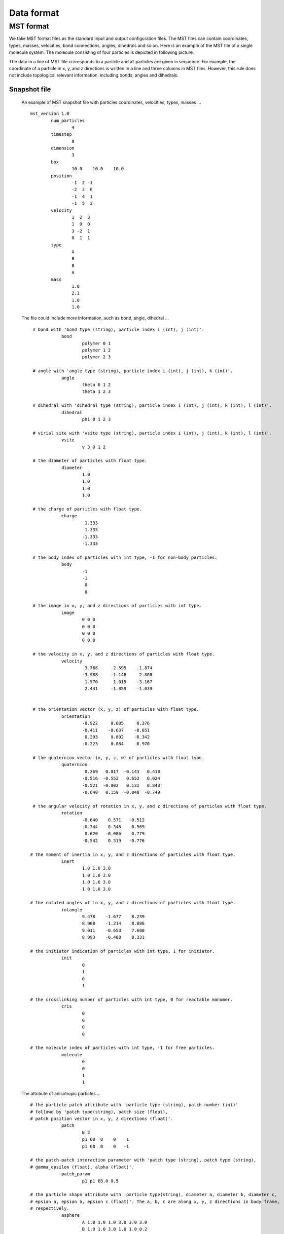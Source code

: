 Data format
===========

.. _mst-format:

MST format
----------
We take MST format files as the standard input and output configuration files. 
The MST files can contain coordinates, types, masses, velocities, bond connections, angles, dihedrals and so on.
Here is an example of the MST file of a single molecule system. The molecule consisting of four particles is depicted in following picture. 

.. image:: mst-config.png
    :width: 250 px
    :align: center
    :alt: Principle of dihedral torsion

The data in a line of MST file corresponds to a particle and all particles are given in sequence. 
For example, the coordinate of a particle in x, y, and z directions is written in a line and three columns in MST files. 
However, this rule does not include topological relevant information, including bonds, angles and dihedrals.


Snapshot file
^^^^^^^^^^^^^

   An example of MST snapshot file with particles coordinates, velocities, types, masses ... ::

	mst_version 1.0
		num_particles
			4
		timestep
			0
		dimension
			3
		box
			10.0	10.0	10.0
		position
			-1  2 -1
			-2  3  0
			-1  4  1
			-1  5  2
		velocity
			1  2  3
			1  0  0
			3 -2  1
			0  1  1
		type
			A
			B
			B
			A
		mass
			1.0
			2.1
			1.0
			1.0

   The file could include more information, such as bond, angle, dihedral ... :: 
   
     # bond with 'bond type (string), particle index i (int), j (int)'. 
		bond
			polymer 0 1
			polymer 1 2
			polymer 2 3
      
     # angle with 'angle type (string), particle index i (int), j (int), k (int)'. 	  
		angle
			theta 0 1 2
			theta 1 2 3
      
     # dihedral with 'dihedral type (string), particle index i (int), j (int), k (int), l (int)'.
		dihedral
			phi 0 1 2 3

     # virial site with 'vsite type (string), particle index i (int), j (int), k (int), l (int)'.			
		vsite
			v 3 0 1 2			

     # the diameter of particles with float type.
		diameter
			1.0
			1.0
			1.0
			1.0

     # the charge of particles with float type.
		charge
			 1.333
			 1.333
			-1.333
			-1.333

     # the body index of particles with int type, -1 for non-body particles.
		body
			-1
			-1
			 0
			 0
	  
     # the image in x, y, and z directions of particles with int type.	  
		image
			0 0 0 
			0 0 0
			0 0 0
			0 0 0
	  
     # the velocity in x, y, and z directions of particles with float type. 
		velocity
			 3.768     -2.595    -1.874
			-3.988     -1.148     2.800
			 1.570      1.015    -3.167
			 2.441     -1.859    -1.039


     # the orientation vector (x, y, z) of particles with float type.
		orientation
			-0.922     0.085     0.376
			-0.411    -0.637    -0.651
			 0.293     0.892    -0.342
			-0.223     0.084     0.970  

     # the quaternion vector (x, y, z, w) of particles with float type. 	  
		quaternion
			 0.369   0.817  -0.143   0.418
			-0.516  -0.552   0.653   0.024
			-0.521  -0.002   0.131   0.843
			-0.640   0.159  -0.048  -0.749

     # the angular velocity of rotation in x, y, and z directions of particles with float type.	  
		rotation
			-0.640    0.571   -0.512
			-0.744    0.346    0.569
			 0.620   -0.086    0.779
			-0.542    0.319   -0.776	  

    # the moment of inertia in x, y, and z directions of particles with float type.	  
		inert
			1.0 1.0 3.0
			1.0 1.0 3.0
			1.0 1.0 3.0
			1.0 1.0 3.0
			
    # the rotated angles of in x, y, and z directions of particles with float type.	  
		rotangle
			9.478    -1.677    8.239
			8.908    -1.214    8.086
			9.011    -0.653    7.600
			8.993    -0.488    8.331	

    # the initiator indication of particles with int type, 1 for initiator.	  
		init
			0
			1
			0
			1

    # the crosslinking number of particles with int type, 0 for reactable monomer.	  
		cris
			0
			0
			0
			0

    # the molecule index of particles with int type, -1 for free particles.  
		molecule
			0
			0
			1
			1	 	  

   The attribute of anisotropic particles ... ::

    # the particle patch attribute with 'particle type (string), patch number (int)' 
    # followd by 'patch type(string), patch size (float), 
    # patch position vector in x, y, z directions (float)'.
		patch
			B 2
			p1 60  0    0    1
			p1 60  0    0   -1
	  
    # the patch-patch interaction parameter with 'patch type (string), patch type (string), 
    # gamma_epsilon (float), alpha (float)'.	  
		patch_param
			p1 p1 88.0 0.5
	  
    # the particle shape attribute with 'particle type(string), diameter a, diameter b, diameter c, 
    # epsion a, epsion b, epsion c (float)'. The a, b, c are along x, y, z directions in body frame, 
    # respectively.	  
		asphere
			A 1.0 1.0 1.0 3.0 3.0 3.0      
			B 1.0 1.0 3.0 1.0 1.0 0.2
			
    # the end of file.
	mst_end
	
Trajectory file
^^^^^^^^^^^^^^^

   A MST trajectory file could contain multiple frames. The properties in trajectory file are divied into 
   two classes, i.e. invariant data and variant data. The invarant data is only output once, whereas the variant data is output every frame.

   An example of MST trajectory file::
   
	mst_version 1.0
	invariant_data
		num_particles
			4
		dimension
			3
		box
			10.0	10.00	10.0
		bond
			polymer 0 1
			polymer 1 2
			polymer 2 3	  
		angle
			theta 0 1 2
			theta 1 2 3  
		dihedral
			phi 0 1 2 3
		type
			A
			B
			B
			A	
	variant_data
	frame	0
		timestep
			0
		position
			0	0	0
			1	0	0
			2	0	0
			3	0	0
		image
			0	0	0
			0	0	0
			0	0	0
			0	0	0
	frame_end
	frame	1
		timestep
			10000
		position
			0	1	0
			1	1	0
			2	1	0
			3	1	0
		image
			0	0	0
			0	0	0
			0	0	0
			0	0	0
	frame_end			
	frame	2
		timestep
			20000
		position
			0	2	0
			1	2	0
			2	2	0
			3	2	0
		image
			0	0	0
			0	0	0
			0	0	0
			0	0	0   
	frame_end
	
